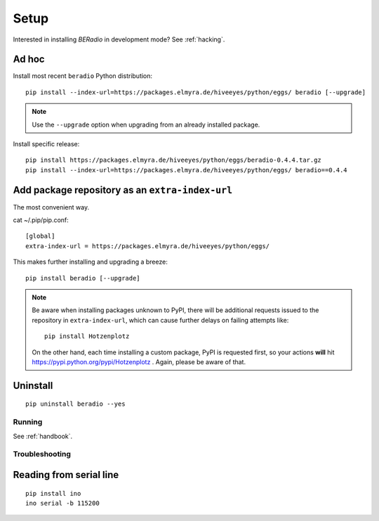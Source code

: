 .. _setup:

=====
Setup
=====

Interested in installing *BERadio* in development mode? See :ref:`hacking`.

Ad hoc
------

Install most recent ``beradio`` Python distribution::

    pip install --index-url=https://packages.elmyra.de/hiveeyes/python/eggs/ beradio [--upgrade]

.. note::

    Use the ``--upgrade`` option when upgrading from an already installed package.

Install specific release::

    pip install https://packages.elmyra.de/hiveeyes/python/eggs/beradio-0.4.4.tar.gz
    pip install --index-url=https://packages.elmyra.de/hiveeyes/python/eggs/ beradio==0.4.4


Add package repository as an ``extra-index-url``
------------------------------------------------
The most convenient way.

cat ~/.pip/pip.conf::

    [global]
    extra-index-url = https://packages.elmyra.de/hiveeyes/python/eggs/

This makes further installing and upgrading a breeze::

    pip install beradio [--upgrade]


.. note::

    Be aware when installing packages unknown to PyPI, there will be additional requests issued to
    the repository in ``extra-index-url``, which can cause further delays on failing attempts like::

        pip install Hotzenplotz

    On the other hand, each time installing a custom package, PyPI is requested first, so your actions
    **will** hit https://pypi.python.org/pypi/Hotzenplotz . Again, please be aware of that.


Uninstall
---------
::

    pip uninstall beradio --yes


Running
=======
See :ref:`handbook`.


Troubleshooting
===============

Reading from serial line
------------------------
::

    pip install ino
    ino serial -b 115200
